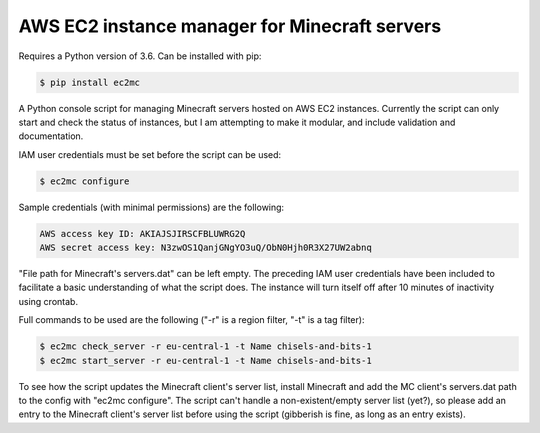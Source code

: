 AWS EC2 instance manager for Minecraft servers
==============================================

Requires a Python version of 3.6. Can be installed with pip:

.. code-block:: bash

	$ pip install ec2mc

A Python console script for managing Minecraft servers hosted on AWS EC2 instances.
Currently the script can only start and check the status of instances, but I am attempting to make it modular, and include validation and documentation.

IAM user credentials must be set before the script can be used:

.. code-block:: bash

	$ ec2mc configure

Sample credentials (with minimal permissions) are the following:

.. code-block:: bash

	AWS access key ID: AKIAJSJIRSCFBLUWRG2Q
	AWS secret access key: N3zwOS1QanjGNgYO3uQ/ObN0Hjh0R3X27UW2abnq

"File path for Minecraft's servers.dat" can be left empty.
The preceding IAM user credentials have been included to facilitate a basic understanding of what the script does.
The instance will turn itself off after 10 minutes of inactivity using crontab.

Full commands to be used are the following ("-r" is a region filter, "-t" is a tag filter):

.. code-block:: bash

	$ ec2mc check_server -r eu-central-1 -t Name chisels-and-bits-1
	$ ec2mc start_server -r eu-central-1 -t Name chisels-and-bits-1

To see how the script updates the Minecraft client's server list, install Minecraft and add the MC client's servers.dat path to the config with "ec2mc configure".
The script can't handle a non-existent/empty server list (yet?), so please add an entry to the Minecraft client's server list before using the script (gibberish is fine, as long as an entry exists).
